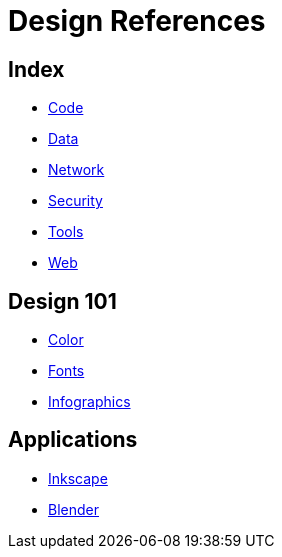 = Design References

== Index

- link:../code/index.adoc[Code]
- link:../data/index.adoc[Data]
- link:../network/index.adoc[Network]
- link:../security/index.adoc[Security]
- link:../tools/index.adoc[Tools]
- link:../web/index.adoc[Web]

== Design 101

- link:color.adoc[Color]
- link:fonts.adoc[Fonts]
- link:infographics.adoc[Infographics]

== Applications

- link:https://inkscape.org/[Inkscape]
- link:https://www.blender.org/[Blender]
